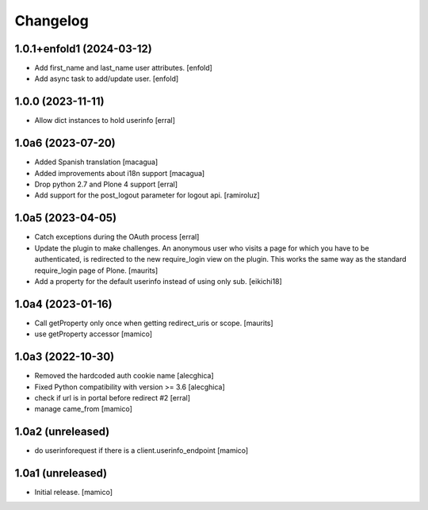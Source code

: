Changelog
=========


1.0.1+enfold1 (2024-03-12)
--------------------------

- Add first_name and last_name user attributes.
  [enfold]

- Add async task to add/update user.
  [enfold]


1.0.0 (2023-11-11)
------------------

- Allow dict instances to hold userinfo
  [erral]

1.0a6 (2023-07-20)
------------------

- Added Spanish translation
  [macagua]

- Added improvements about i18n support
  [macagua]

- Drop python 2.7 and Plone 4 support
  [erral]

- Add support for the post_logout parameter for logout api.
  [ramiroluz]


1.0a5 (2023-04-05)
------------------

- Catch exceptions during the OAuth process
  [erral]
- Update the plugin to make challenges.
  An anonymous user who visits a page for which you have to be authenticated,
  is redirected to the new require_login view on the plugin.
  This works the same way as the standard require_login page of Plone.
  [maurits]
- Add a property for the default userinfo instead of using only sub.
  [eikichi18]


1.0a4 (2023-01-16)
------------------

- Call getProperty only once when getting redirect_uris or scope.
  [maurits]

- use getProperty accessor
  [mamico]


1.0a3 (2022-10-30)
------------------

- Removed the hardcoded auth cookie name
  [alecghica]
- Fixed Python compatibility with version >= 3.6
  [alecghica]
- check if url is in portal before redirect #2
  [erral]
- manage came_from
  [mamico]

1.0a2 (unreleased)
------------------

- do userinforequest if there is a client.userinfo_endpoint
  [mamico]

1.0a1 (unreleased)
------------------

- Initial release.
  [mamico]
